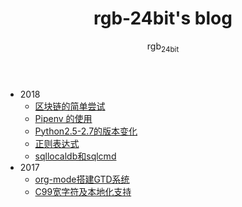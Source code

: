 #+TITLE:      rgb-24bit's blog
#+AUTHOR:     rgb_24bit
#+EMAIL:      rgb-24bit@foxmail.com

- 2018
  - [[file:2018/blockchain.org][区块链的简单尝试]]
  - [[file:2018/pipenv.org][Pipenv 的使用]]
  - [[file:2018/python2.5-2.7.org][Python2.5-2.7的版本变化]]
  - [[file:2018/regex.org][正则表达式]]
  - [[file:2018/sqllocaldb和sqlcmd.org][sqllocaldb和sqlcmd]]
- 2017
  - [[file:2017/org-mode搭建GTD系统.org][org-mode搭建GTD系统]]
  - [[file:2017/C99宽字符及本地化设置.org][C99宽字符及本地化支持]]
